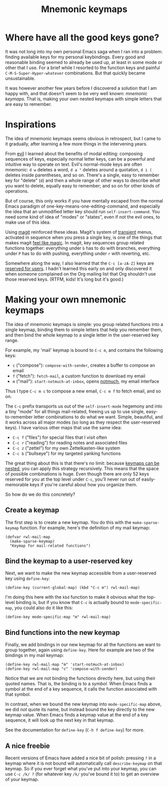 # -*- mode: Org; -*-
#+title: Mnemonic keymaps
#+original-date: 2024-07-11
#+motp: make memorable mappings!

* Where have all the good keys gone?
  :PROPERTIES:
  :CUSTOM_ID: problem
  :END:
   
It was not long into my own personal Emacs saga when I ran into a
problem: finding available keys for my personal keybindings. Every
good and reasonable binding seemed to already be used up, at least in
some mode or other that I use. For a brief while I resorted to the
function keys and painful =C-M-S-Super-Hyper-whatever= combinations.
But that quickly became unsustainable.

It was however another few years before I discovered a solution that I
am happy with, and that doesn't seem to be very well known: /mnemonic
keymaps/. That is, making your own nested keymaps with simple letters
that are easy to remember. 

* Inspirations
  :PROPERTIES:
  :CUSTOM_ID: inspirations
  :END:

The idea of mnemonic keymaps seems obvious in retrospect, but I came
to it gradually, after learning a few more things in the intervening
years.

From [[https://github.com/emacs-evil/evil][evil]] I learned about the benefits of modal editing: composing
sequences of keys, especially normal letter keys, can be a powerful
and intuitive way to operate on text. Evil's normal-mode keys are
often mnemonic: =d w= deletes a word, =d a "= deletes around a
quotation, =d i (= deletes inside parentheses, and so on. There's a
single, easy to remember key for "delete" (=d=) and then a whole range
of other ways to describe /what/ you want to delete, equally easy to
remember; and so on for other kinds of operations.

But of course, this only works if you have mentally escaped from the
normal Emacs paradigm of one-key-means-one-editing-command, and
especially the idea that an unmodified letter key should run
=self-insert-command=. You need some kind of idea of "modes" or
"states", even if not the evil ones, to make use of this idea.

Using [[https://magit.vc/][magit]] reinforced these ideas. Magit's system of [[https://github.com/magit/transient][transient]] menus,
activated in sequence when you press a single key, is one of the
things that makes magit [[https://endlessparentheses.com/it-s-magit-and-you-re-the-magician.html][feel like magic]]. In magit, key sequences group
related functions together: everything under =b= has to do with
branches, everything under =P= has to do with pushing, everything
under =r= with reverting, etc.

Somewhere along the way, I also learned that the =C-c [a-zA-Z]= keys
are [[https://www.gnu.org/software/emacs/manual/html_node/emacs/Key-Bindings.html][reserved for users]]. I hadn't learned this early on and only
discovered it when someone complained on the Org mailing list that Org
shouldn't use those reserved keys. (RTFM, kids! It's long but it's good.)
 
* Making your own mnemonic keymaps
  :PROPERTIES:
  :CUSTOM_ID: making
  :END:

The idea of mnemonic keymaps is simple: you group related functions
into a single keymap, binding them to simple letters that help you
remember them, and then bind the whole keymap to a single letter in
the user-reserved key range. 

For example, my 'mail' keymap is bound to =C-c m=, and contains
the following keys:

- =c= ("compose"): =compose-with-sender=, creates a buffer to compose
  an email
- =f= ("fetch"): =fetch-mail=, a custom function to download my email
- =m= ("mail"): =start-notmuch-at-inbox=, opens [[https://notmuchmail.org/][notmuch]], my email interface

Thus I type =C-c m c= to compose a new email, =C-c m f= to fetch
email, and so on.

The =C-c= prefix transports us out of the =self-insert-mode= hegemony
and into a tiny "mode" for all things mail-related, freeing us up to
use single, easy-to-remember letter combinations to do what we want.
Simple, beautiful, and it works across all major modes (so long as
they respect the user-reserved keys). I have various other maps that
use the same idea:

- =C-c f= ("files") for special files that I visit often
- =C-c r= ("reading") for reading notes and associated files
- =C-c z= ("zettel") for my own Zettelkasten-like system
- =C-c b= ("bullseye") for my targeted yanking functions

The great thing about this is that there's no limit: because [[https://www.gnu.org/software/emacs/manual/html_node/emacs/Prefix-Keymaps.html][keymaps
can be nested]], you can apply this strategy recursively. This means
that the space of possible combinations is huge. Even though there are
only 52 keys reserved for you at the top level under =C-c=, you'll
never run out of easily-memorable keys if you're careful about how you
organize them.

So how do we do this concretely?

** Create a keymap
   :PROPERTIES:
   :CUSTOM_ID: create
   :END:

The first step is to create a new keymap. You do this with the
=make-sparse-keymap= function. For example, here's the definition of
my mail keymap: 
#+begin_src elisp 
  (defvar rwl-mail-map
    (make-sparse-keymap)
    "Keymap for mail-related functions")
#+end_src

** Bind the keymap to a user-reserved key
   :PROPERTIES:
   :CUSTOM_ID: bind-global
   :END:

Next, we want to make the new keymap accessible from a user-reserved
key using =define-key=:

#+begin_src elisp 
  (define-key (current-global-map) (kbd "C-c m") rwl-mail-map)
#+end_src

I'm doing this here with the =kbd= function to make it obvious what
the top-level binding is, but if you know that =C-c= is actually bound
to =mode-specific-map=, you could also do it like this: 

#+begin_src elisp 
  (define-key mode-specific-map "m" rwl-mail-map)
#+end_src

** Bind functions into the new keymap
   :PROPERTIES:
   :CUSTOM_ID: bind-functions
   :END:

Finally, we add bindings in our new keymap for all the functions we
want to group together, again using =define-key=. Here for example are
two of the bindings in my mail keymap:

#+begin_src elisp 
  (define-key rwl-mail-map "m" 'start-notmuch-at-inbox)
  (define-key rwl-mail-map "c" 'compose-with-sender)
#+end_src

Notice that we are not binding the functions directly here, but using
their quoted names. That is, the binding is to a /symbol/. When Emacs
finds a symbol at the end of a key sequence, it calls the function
associated with that symbol.

In contrast, when we bound the new keymap into =mode-specific-map=
above, we did /not/ quote its name, but instead bound the key directly
to the new keymap value. When Emacs finds a keymap value at the end of
a key sequence, it will look up the next key in that keymap.

See the documentation for =define-key= (=C-h f define-key=) for more.

** A nice freebie
   :PROPERTIES:
   :CUSTOM_ID: freebie
   :END:

Recent versions of Emacs have added a nice bit of polish: pressing =?=
in a keymap where it is not bound will automatically call
=describe-keymap= on that keymap. So if you ever forget what you've
put into your keymap, you can use =C-c /k/ ?= (for whatever key =/k/=
you've bound it to) to get an overview of your keymap.






